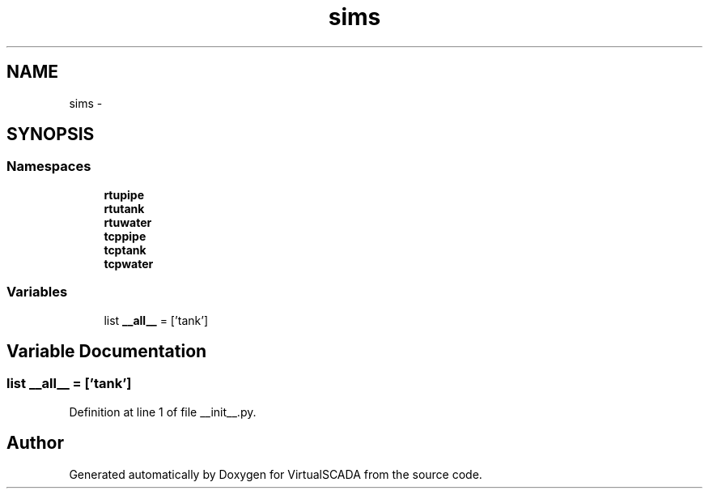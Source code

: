 .TH "sims" 3 "Tue Apr 14 2015" "Version 1.0" "VirtualSCADA" \" -*- nroff -*-
.ad l
.nh
.SH NAME
sims \- 
.SH SYNOPSIS
.br
.PP
.SS "Namespaces"

.in +1c
.ti -1c
.RI " \fBrtupipe\fP"
.br
.ti -1c
.RI " \fBrtutank\fP"
.br
.ti -1c
.RI " \fBrtuwater\fP"
.br
.ti -1c
.RI " \fBtcppipe\fP"
.br
.ti -1c
.RI " \fBtcptank\fP"
.br
.ti -1c
.RI " \fBtcpwater\fP"
.br
.in -1c
.SS "Variables"

.in +1c
.ti -1c
.RI "list \fB__all__\fP = ['tank']"
.br
.in -1c
.SH "Variable Documentation"
.PP 
.SS "list __all__ = ['tank']"

.PP
Definition at line 1 of file __init__\&.py\&.
.SH "Author"
.PP 
Generated automatically by Doxygen for VirtualSCADA from the source code\&.
